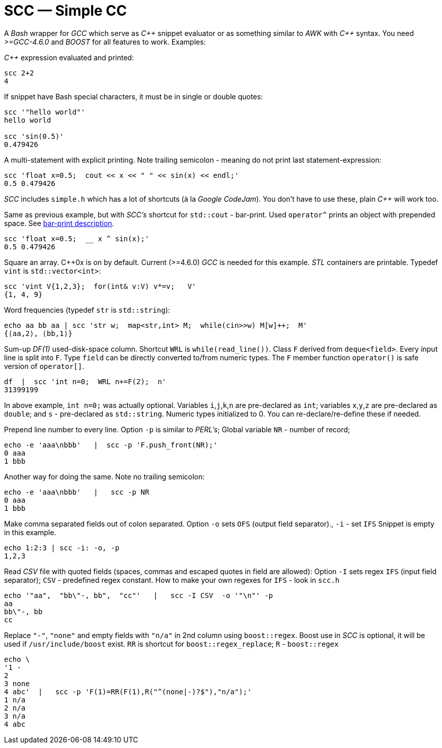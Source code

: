 // vim:set ft=asciidoc:
SCC — Simple CC  
===============

// (aka Snippet C++ Compiler)

A _Bash_ wrapper for _GCC_ which serve as _+++C++ +++_ snippet evaluator or as something
similar to _AWK_ with _+++C++ +++_ syntax.  You need _>=GCC-4.6.0_ and _BOOST_ for all
features to work. Examples:

_+++C++ +++_ expression  evaluated and printed:

----------------------------------------------------------------------------
scc 2+2								
4
----------------------------------------------------------------------------

If snippet have Bash special characters,  it must be in single or double quotes:

----------------------------------------------------------------------------
scc '"hello world"'
hello world

scc 'sin(0.5)'						
0.479426
----------------------------------------------------------------------------

A multi-statement with explicit printing.
Note trailing semicolon - meaning do not print last statement-expression:

----------------------------------------------------------------------------
scc 'float x=0.5;  cout << x << " " << sin(x) << endl;'			
0.5 0.479426
----------------------------------------------------------------------------

_SCC_ includes `simple.h` which has a lot of shortcuts (à la _Google CodeJam_).  You don't
have to use these, plain _+++C++ +++_ will work too. 

Same as previous example, but with _SCC's_ shortcut for `std::cout` - bar-print. Used `operator^` prints an object with prepended space.
See http://volnitsky.com/project/scc/#_simplified_printing[bar-print description]. 

----------------------------------------------------------------------------
scc 'float x=0.5;  __ x ^ sin(x);'	
0.5 0.479426
----------------------------------------------------------------------------

Square an array.  +++C++0x+++ is on by default.  Current (>=4.6.0) _GCC_ is needed for this example. 
_STL_ containers are printable. Typedef `vint` is `std::vector<int>`: 

----------------------------------------------------------------------------
scc 'vint V{1,2,3};  for(int& v:V) v*=v;   V'			
{1, 4, 9}								
----------------------------------------------------------------------------

Word frequencies (typedef `str` is `std::string`):

----------------------------------------------------------------------------
echo aa bb aa | scc 'str w;  map<str,int> M;  while(cin>>w) M[w]++;  M' 
{⟨aa,2⟩, ⟨bb,1⟩}
----------------------------------------------------------------------------

Sum-up _DF(1)_ used-disk-space column.
Shortcut `WRL` is  `while(read_line())`.  
Class `F` derived from `deque<field>`.  Every input line is split into `F`.
Type `field` can be directly converted to/from numeric types.
The `F` member function  `operator()`  is safe version of `operator[]`.

----------------------------------------------------------------------------
df  |  scc 'int n=0;  WRL n+=F(2);  n'
31399199
----------------------------------------------------------------------------

In above example,  `int n=0;` was actually optional.  Variables `i`,`j`,`k`,`n` are
pre-declared as `int`; variables `x`,`y`,`z` are pre-declared as `double`; 
and `s` - pre-declared as `std::string`.  Numeric types initialized to 0.
You can re-declare/re-define these if needed.

Prepend line number to every line.
Option `-p` is similar to _PERL's_;  Global variable `NR` - number of record; 

----------------------------------------------------------------------------
echo -e 'aaa\nbbb'   |  scc -p 'F.push_front(NR);'
0 aaa
1 bbb
----------------------------------------------------------------------------

Another way for doing the same. Note no trailing semicolon:

----------------------------------------------------------------------------
echo -e 'aaa\nbbb'   |   scc -p NR
0 aaa
1 bbb
----------------------------------------------------------------------------

Make comma separated fields out of colon separated.  Option `-o` sets `OFS`
(output field separator)., `-i` - set `IFS`  Snippet is empty in this example.

----------------------------------------------------------------------------
echo 1:2:3 | scc -i: -o, -p
1,2,3
----------------------------------------------------------------------------

Read _CSV_ file with quoted fields (spaces, commas and escaped quotes in field are allowed):
Option `-I` sets regex `IFS` (input field separator); `CSV` - predefined regex constant.
How to make your own regexes  for `IFS`  - look in `scc.h`

----------------------------------------------------------------------------
echo '"aa",  "bb\"-, bb",  "cc"'   |   scc -I CSV  -o '"\n"' -p
aa
bb\"-, bb
cc
----------------------------------------------------------------------------

Replace `"-"`, `"none"` and empty fields with `"n/a"` in 2nd column using `boost::regex`. 
Boost use in _SCC_ is optional, it will be used if `/usr/include/boost` exist.
`RR` is shortcut for `boost::regex_replace`;  `R` - `boost::regex`

----------------------------------------------------------------------------
echo \
'1 -
2
3 none
4 abc'  |   scc -p 'F(1)=RR(F(1),R("^(none|-)?$"),"n/a");'
1 n/a
2 n/a
3 n/a
4 abc
----------------------------------------------------------------------------


/////////////////////////////////
 echo -e '11 222222222222\n1111111111 22' |scc -n 'FMT("%s %|20t| %s") %F[0] %F[1]'
///////////////////////////////////


See full docs at http://volnitsky.com/project/scc[]
